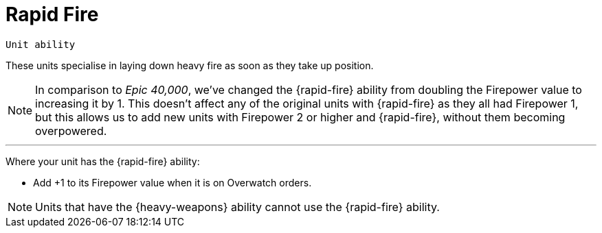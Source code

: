 = Rapid Fire

`Unit ability`

These units specialise in laying down heavy fire as soon as they take up position.

[NOTE.e40k]
====
In comparison to _Epic 40,000_, we've changed the {rapid-fire} ability from doubling the Firepower value to increasing it by 1. This doesn't affect any of the original units with {rapid-fire} as they all had Firepower 1, but this allows us to add new units with Firepower 2 or higher and {rapid-fire}, without them becoming overpowered.
====

---

Where your unit has the {rapid-fire} ability:

* Add +1 to its Firepower value when it is on Overwatch orders.

NOTE: Units that have the {heavy-weapons} ability cannot use the {rapid-fire} ability.